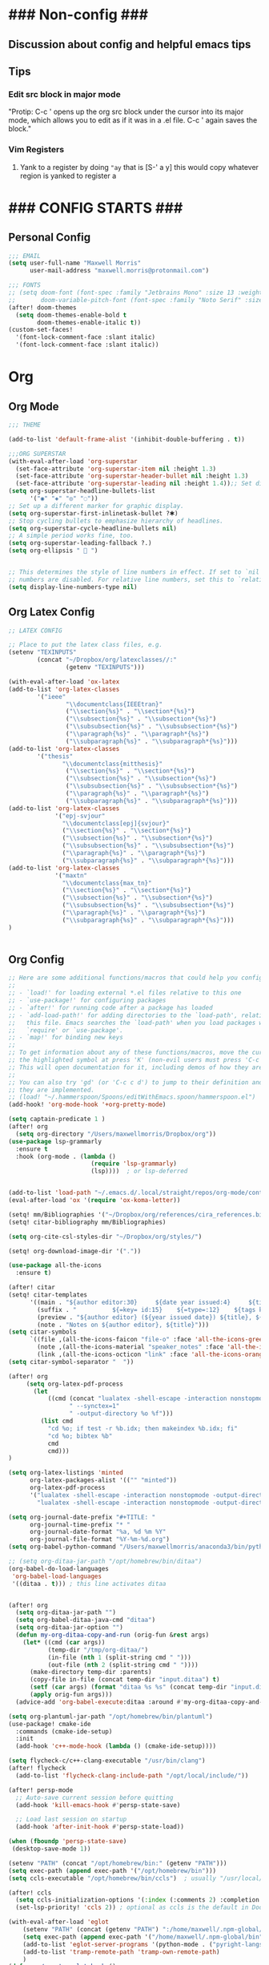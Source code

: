 * ### Non-config ###

** Discussion about config and helpful emacs tips
** Tips
*** Edit src block in major mode
"Protip: C-c ' opens up the org src block under the cursor into its major mode, which allows you to edit as if it was in a .el file. C-c ' again saves the block."

*** Vim Registers
1. Yank to a register by doing ~"ay~ that is [S-' a y] this would copy whatever region is yanked to register a

* ### CONFIG STARTS ###
** Personal Config
#+begin_src emacs-lisp
;;; EMAIL
(setq user-full-name "Maxwell Morris"
      user-mail-address "maxwell.morris@protonmail.com")

;;; FONTS
;; (setq doom-font (font-spec :family "Jetbrains Mono" :size 13 :weight 'semi-light)
;;       doom-variable-pitch-font (font-spec :family "Noto Serif" :size 13))
(after! doom-themes
  (setq doom-themes-enable-bold t
        doom-themes-enable-italic t))
(custom-set-faces!
  '(font-lock-comment-face :slant italic)
  '(font-lock-comment-face :slant italic))
#+end_src


* Org
** Org Mode
#+begin_src emacs-lisp
;;; THEME

(add-to-list 'default-frame-alist '(inhibit-double-buffering . t))

;;;ORG SUPERSTAR
(with-eval-after-load 'org-superstar
  (set-face-attribute 'org-superstar-item nil :height 1.3)
  (set-face-attribute 'org-superstar-header-bullet nil :height 1.3)
  (set-face-attribute 'org-superstar-leading nil :height 1.4));; Set different bullets, with one getting a terminal fallback.
(setq org-superstar-headline-bullets-list
      '("◉" "◈" "◎" "◌"))
;; Set up a different marker for graphic display.
(setq org-superstar-first-inlinetask-bullet ?🞸)
;; Stop cycling bullets to emphasize hierarchy of headlines.
(setq org-superstar-cycle-headline-bullets nil)
;; A simple period works fine, too.
(setq org-superstar-leading-fallback ?.)
(setq org-ellipsis "  ")


;; This determines the style of line numbers in effect. If set to `nil', line
;; numbers are disabled. For relative line numbers, set this to `relative'.
(setq display-line-numbers-type nil)

#+end_src

** Org Latex Config
#+begin_src emacs-lisp
;; LATEX CONFIG

;; Place to put the latex class files, e.g.
(setenv "TEXINPUTS"
        (concat "~/Dropbox/org/latexclasses//:"
                (getenv "TEXINPUTS")))

(with-eval-after-load 'ox-latex
(add-to-list 'org-latex-classes
        '("ieee"
                "\\documentclass{IEEEtran}"
                ("\\section{%s}" . "\\section*{%s}")
                ("\\subsection{%s}" . "\\subsection*{%s}")
                ("\\subsubsection{%s}" . "\\subsubsection*{%s}")
                ("\\paragraph{%s}" . "\\paragraph*{%s}")
                ("\\subparagraph{%s}" . "\\subparagraph*{%s}")))
(add-to-list 'org-latex-classes
        '("thesis"
               "\\documentclass{mitthesis}"
                ("\\section{%s}" . "\\section*{%s}")
                ("\\subsection{%s}" . "\\subsection*{%s}")
                ("\\subsubsection{%s}" . "\\subsubsection*{%s}")
                ("\\paragraph{%s}" . "\\paragraph*{%s}")
                ("\\subparagraph{%s}" . "\\subparagraph*{%s}")))
(add-to-list 'org-latex-classes
             '("epj-svjour"
               "\\documentclass[epj]{svjour}"
               ("\\section{%s}" . "\\section*{%s}")
               ("\\subsection{%s}" . "\\subsection*{%s}")
               ("\\subsubsection{%s}" . "\\subsubsection*{%s}")
               ("\\paragraph{%s}" . "\\paragraph*{%s}")
               ("\\subparagraph{%s}" . "\\subparagraph*{%s}")))
(add-to-list 'org-latex-classes
             '("maxtn"
               "\\documentclass{max_tn}"
               ("\\section{%s}" . "\\section*{%s}")
               ("\\subsection{%s}" . "\\subsection*{%s}")
               ("\\subsubsection{%s}" . "\\subsubsection*{%s}")
               ("\\paragraph{%s}" . "\\paragraph*{%s}")
               ("\\subparagraph{%s}" . "\\subparagraph*{%s}")))
)

#+end_src

#+begin_src emacs-lisp
#+end_src

** Org Config
#+begin_src emacs-lisp
;; Here are some additional functions/macros that could help you configure Doom:
;;
;; - `load!' for loading external *.el files relative to this one
;; - `use-package!' for configuring packages
;; - `after!' for running code after a package has loaded
;; - `add-load-path!' for adding directories to the `load-path', relative to
;;   this file. Emacs searches the `load-path' when you load packages with
;;   `require' or `use-package'.
;; - `map!' for binding new keys
;;
;; To get information about any of these functions/macros, move the cursor over
;; the highlighted symbol at press 'K' (non-evil users must press 'C-c c k').
;; This will open documentation for it, including demos of how they are used.
;;
;; You can also try 'gd' (or 'C-c c d') to jump to their definition and see how
;; they are implemented.
;; (load! "~/.hammerspoon/Spoons/editWithEmacs.spoon/hammerspoon.el")
(add-hook! 'org-mode-hook '+org-pretty-mode)

(setq captain-predicate 1 )
(after! org
  (setq org-directory "/Users/maxwellmorris/Dropbox/org"))
(use-package lsp-grammarly
  :ensure t
  :hook (org-mode . (lambda ()
                       (require 'lsp-grammarly)
                       (lsp))))  ; or lsp-deferred


(add-to-list 'load-path "~/.emacs.d/.local/straight/repos/org-mode/contrib/lisp/")
(eval-after-load 'ox '(require 'ox-koma-letter))

(setq! mm/Bibliographies '("~/Dropbox/org/references/cira_references.bib"))
(setq! citar-bibliography mm/Bibliographies)

(setq org-cite-csl-styles-dir "~/Dropbox/org/styles/")

(setq! org-download-image-dir '("."))

(use-package all-the-icons
  :ensure t)

(after! citar
(setq! citar-templates
      '((main . "${author editor:30}     ${date year issued:4}     ${title:48}")
        (suffix . "          ${=key= id:15}    ${=type=:12}    ${tags keywords:*}")
        (preview . "${author editor} (${year issued date}) ${title}, ${journal journaltitle publisher container-title collection-title}.\n")
        (note . "Notes on ${author editor}, ${title}")))
(setq citar-symbols
      `((file ,(all-the-icons-faicon "file-o" :face 'all-the-icons-green :v-adjust -0.1) . " ")
        (note ,(all-the-icons-material "speaker_notes" :face 'all-the-icons-blue :v-adjust -0.3) . " ")
        (link ,(all-the-icons-octicon "link" :face 'all-the-icons-orange :v-adjust 0.01) . " ")))
(setq citar-symbol-separator "  "))

(after! org
     (setq org-latex-pdf-process
       (let
           ((cmd (concat "lualatex -shell-escape -interaction nonstopmode"
                 " --synctex=1"
                 " -output-directory %o %f")))
         (list cmd
           "cd %o; if test -r %b.idx; then makeindex %b.idx; fi"
           "cd %o; bibtex %b"
           cmd
           cmd)))
)

(setq org-latex-listings 'minted
      org-latex-packages-alist '(("" "minted"))
      org-latex-pdf-process
      '("lualatex -shell-escape -interaction nonstopmode -output-directory %o %f"
        "lualatex -shell-escape -interaction nonstopmode -output-directory %o %f"))

(setq org-journal-date-prefix "#+TITLE: "
      org-journal-time-prefix "* "
      org-journal-date-format "%a, %d %m %Y"
      org-journal-file-format "%Y-%m-%d.org")
(setq org-babel-python-command "/Users/maxwellmorris/anaconda3/bin/python3")

;; (setq org-ditaa-jar-path "/opt/homebrew/bin/ditaa")
(org-babel-do-load-languages
 'org-babel-load-languages
 '((ditaa . t))) ; this line activates ditaa


(after! org
  (setq org-ditaa-jar-path "")
  (setq org-babel-ditaa-java-cmd "ditaa")
  (setq org-ditaa-jar-option "")
  (defun my-org-ditaa-copy-and-run (orig-fun &rest args)
    (let* ((cmd (car args))
           (temp-dir "/tmp/org-ditaa/")
           (in-file (nth 1 (split-string cmd " ")))
           (out-file (nth 2 (split-string cmd " "))))
      (make-directory temp-dir :parents)
      (copy-file in-file (concat temp-dir "input.ditaa") t)
      (setf (car args) (format "ditaa %s %s" (concat temp-dir "input.ditaa") out-file))
      (apply orig-fun args)))
  (advice-add 'org-babel-execute:ditaa :around #'my-org-ditaa-copy-and-run))

(setq org-plantuml-jar-path "/opt/homebrew/bin/plantuml")
(use-package! cmake-ide
  :commands (cmake-ide-setup)
  :init
  (add-hook 'c++-mode-hook (lambda () (cmake-ide-setup))))

(setq flycheck-c/c++-clang-executable "/usr/bin/clang")
(after! flycheck
  (add-to-list 'flycheck-clang-include-path "/opt/local/include/"))

(after! persp-mode
  ;; Auto-save current session before quitting
  (add-hook 'kill-emacs-hook #'persp-state-save)

  ;; Load last session on startup
  (add-hook 'after-init-hook #'persp-state-load))

(when (fboundp 'persp-state-save)
 (desktop-save-mode 1))

(setenv "PATH" (concat "/opt/homebrew/bin:" (getenv "PATH")))
(setq exec-path (append exec-path '("/opt/homebrew/bin")))
(setq ccls-executable "/opt/homebrew/bin/ccls")  ; usually "/usr/local/bin/ccls" or "/opt/homebrew/bin/ccls"

(after! ccls
  (setq ccls-initialization-options '(:index (:comments 2) :completion (:detailedLabel t)))
  (set-lsp-priority! 'ccls 2)) ; optional as ccls is the default in Doom

(with-eval-after-load 'eglot
    (setenv "PATH" (concat (getenv "PATH") ":/home/maxwell/.npm-global/bin"))
    (setq exec-path (append exec-path '("/home/maxwell/.npm-global/bin")))
    (add-to-list 'eglot-server-programs '(python-mode . ("pyright-langserver" "--stdio")))
    (add-to-list 'tramp-remote-path 'tramp-own-remote-path)
    )
(defun my/remote-eglot-hook ()
  "Configure eglot for remote Python development."
  (when (file-remote-p default-directory)
    (add-to-list 'eglot-server-programs
                 `(python-mode . ("/snap/pyright/684/bin/pyright")))))

(add-hook 'eglot--managed-mode-hook #'my/remote-eglot-hook)
(add-hook 'python-mode-hook 'anaconda-mode)
(add-hook 'python-mode-hook 'anaconda-eldoc-mode)
(eval-after-load "company"
  '(add-to-list 'company-backends 'company-anaconda))

(defun my-set-python-interpreter ()
  "Set the Python interpreter based on the location of the file."
  (if (file-remote-p default-directory)
      (setq-local python-shell-interpreter "/ssh:sdr@134.7.50.164:/usr/bin/python")
    (setq-local python-shell-interpreter "python3"))) ; or whatever your local interpreter is

(add-hook 'python-mode-hook #'my-set-python-interpreter)

(setq lsp-enable-indentation nil)

(after! tex
  (setq TeX-engine 'luatex))
(setq undo-tree-visualizer-timestamps t)
(setq undo-tree-visualizer-relative-timestamps t)
(setq undo-in-region t)
;; (after! calc
;;   (map! :map calc-mode-map
;;         "C-o" #'casual-main-menu))
(setq org-element-use-cache nil)
(setq delete-by-moving-to-trash t)


;; Yas snippet templates from latex doc templates
;; (setq yas-snippet-dirs (append yas-snippet-dirs
;;                                '("~/dropbox/org/latexclasses")))


(after! org
  (org-link-set-parameters
   "sec"
   :follow (lambda (path)
             (org-id-goto path))
   :export (lambda (path desc backend)
             (cond
              ((eq backend 'html) (format "<a href=\"#%s\">%s</a>" path (or desc path)))
              ((eq backend 'latex) (format "\\ref{%s}" path))))))


;; (use-package! evil-owl
;;         :config
;;         (setq evil-owl-max-string-length 500)
;;         (add-to-list 'display-buffer-alist
;;                 '("*evil-owl*"
;;                         (display-buffer-in-side-window)
;;                         (side . bottom)
;;                         (window-height . 0.3)))
;;                         (evil-owl-mode))


(use-package evil-owl
  :config
  (setq evil-owl-display-method 'posframe
        evil-owl-extra-posframe-args '(:width 50 :height 20)
        evil-owl-max-string-length 50)
  (evil-owl-mode))



;; (setq matlab-confirm-functionname-match nil)
#+end_src

* Custom Personel Emacs Functions
#+begin_src emacs-lisp

(defun mm/PushWebsite()
  "This function runs the functions required to update my site.
   Exports the file to HTML.
   Then starts a magit commit"
  (interactive)
  (org-html-export-to-html)
  (magit)
)

(defun mm/org-save-and-export-koma-letter-pdf ()
  (if (eq major-mode 'org-mode)
    (org-koma-letter-export-to-pdf)))



;; # Function to create a new file from personel org templates
(defvar my-template-directory "~/dropbox/org/doctemplates/"
  "Directory where your template files are stored.")

(defun mjm-insert-template (new-file-name)
  "Prompt the user to select a template file and insert its contents into a new file.
Argument NEW-FILE-NAME is the name of the new file to create."
  (interactive "FCreate new file from template: ")
  (let* ((templates (directory-files my-template-directory nil "\\.org$"))
         (template (completing-read "Select template: " templates nil t)))
    (if (and template (not (string= template "")))
        (let ((template-file (concat (file-name-as-directory my-template-directory) template)))
          (copy-file template-file new-file-name)
          (find-file new-file-name)
          (message "New file created from template: %s" new-file-name))
      (message "No template selected or template file does not exist"))))



;; # Helps with referencing appendicies in org mode docs
(with-eval-after-load 'ox
  (defun my/org-latex-nameautoref-filter (text backend info)
    "Replace \\ref commands with \\nameautorefB in LaTeX export for sections only."
    (when (org-export-derived-backend-p backend 'latex)
      (let ((section-labels '("sec:" "chap:" "Appendix:"))) ; Add your section prefixes here
        (dolist (prefix section-labels)
          (setq text (replace-regexp-in-string
                      (format "\\\\ref{%s\\([a-zA-Z0-9:-]+\\)}" prefix)
                      (format "\\\\nameautorefB{%s\\1}" prefix)
                      text))))
      text))

  (add-to-list 'org-export-filter-link-functions
               'my/org-latex-nameautoref-filter))


;; (defun deft-daily-note ()
;;   "Create or open a unique daily note for today, using a template file if the note is new."
;;   (interactive)
;;   (let* ((template-file "~/Dropbox/org/doctemplates/daily-template.org") ; Adjust the path as necessary
;;          (daily-file (expand-file-name (format-time-string "%Y-%m-%d.org") deft-directory)))
;;     (if (file-exists-p daily-file)
;;         (find-file daily-file) ; Open the existing file
;;       (progn
;;         (copy-file template-file daily-file) ; Copy template to new file
;;         (find-file daily-file) ; Open the new file
;;         (message "New daily note created from template.")))))

(after! deft

;; Correct the prefix definition for Deft-related commands
;; Define 'n d' as a prefix and then bind specific commands under it
;; Adjust your Doom Emacs configuration to properly define 'n d' as a prefix
(map! :leader
      (:prefix ("n" . "Notes")
       (:prefix-map ("d" . "Deft")
        :desc "Open Deft" "o" #'deft
        :desc "New Deft Daily" "d" #'deft-daily-note)))

(setq deft-directory "~/Dropbox/org/journal"
        deft-default-extension "org"
        deft-recursive t)

(defun deft-daily-note ()
  "Create or open a unique daily note for today, using a template file if the note is new. Also, ensure LSP is activated."
  (interactive)
  (let* ((template-file "~/Dropbox/org/doctemplates/daily-template.org") ; Adjust the path as necessary
         (daily-file (expand-file-name (format-time-string "%Y-%m-%d.org") deft-directory)))
    (if (file-exists-p daily-file)
        (find-file daily-file) ; Open the existing file
      (progn
        (copy-file template-file daily-file) ; Copy template to new file
        (find-file daily-file) ; Open the new file
        (message "New daily note created from template.")))
    )) ; Start LSP, replace `lsp-deferred` with `lsp` if you want immediate activation


                )






(defvar my/nano-agenda-frame nil
  "Frame containing the nano agenda")

(defun my/nano-agenda-toggle ()
  "Show an agenda in a dedicated frame"

  (interactive)
  (if (not (and my/nano-agenda-frame (frame-live-p my/nano-agenda-frame)))
      (progn
        (setq my/nano-agenda-frame (make-frame '((width . 80)
                                                 (height . 20))))
        (select-frame-set-input-focus my/nano-agenda-frame)
        (modify-frame-parameters my/nano-agenda-frame
                                 '((user-position . t)
                                   (top . 50)
                                   (left . (- 10))))
        (select-frame-set-input-focus my/nano-agenda-frame)
        (nano-agenda))
    (if (frame-visible-p my/nano-agenda-frame)
        (let ((frames (frame-list)))
          (make-frame-invisible my/nano-agenda-frame)
          (catch 'visible-frame
            (dolist (frame frames)
              (when (frame-visible-p frame)
                (select-frame-set-input-focus frame)
                (throw 'visible-frame nil)))))
      (make-frame-visible my/nano-agenda-frame))
    (nano-agenda-update)))

(use-package! org
  :config
  (setq org-agenda-files (directory-files-recursively "~/Dropbox/org/agenda/" "\\.org$"))
  (setq org-capture-templates
        '(("t" "Todo with Deadline" entry (file+headline "~/Dropbox/org/agenda/new-todo.org" "Tasks")
           "* TODO %?\n  DEADLINE: %^t\n  %i\n  %a"))))



#+end_src
